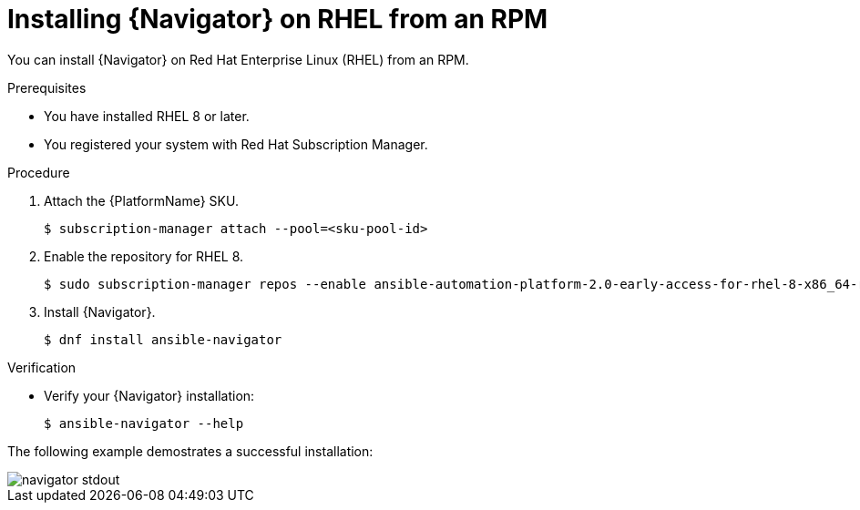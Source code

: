 
[id="proc-installing-navigator-rhel-rpm_{context}"]


= Installing {Navigator} on RHEL from an RPM


[role="_abstract"]

You can install {Navigator} on Red Hat Enterprise Linux (RHEL) from an RPM.

.Prerequisites

* You have installed RHEL 8 or later.
* You registered your system with Red Hat Subscription Manager.


.Procedure

. Attach the {PlatformName} SKU.
+
----
$ subscription-manager attach --pool=<sku-pool-id>
----

. Enable the repository for RHEL 8.
+
----
$ sudo subscription-manager repos --enable ansible-automation-platform-2.0-early-access-for-rhel-8-x86_64-rpms
----


. Install {Navigator}.
+
----
$ dnf install ansible-navigator
----
+


.Verification

* Verify your {Navigator} installation:
+
----
$ ansible-navigator --help
----

The following example demostrates a successful installation:

image::navigator-stdout.png[]
